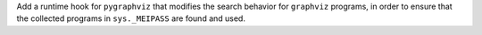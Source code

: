 Add a runtime hook for ``pygraphviz`` that modifies the search behavior
for ``graphviz`` programs, in order to ensure that the collected programs
in ``sys._MEIPASS`` are found and used.
